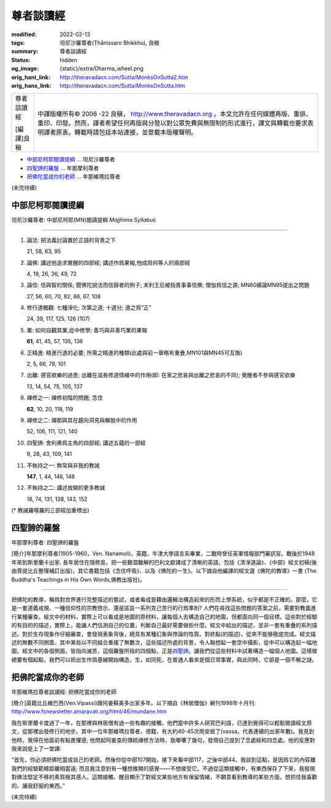 尊者談讀經
==========

:modified: 2022-02-13
:tags: 坦尼沙羅尊者(Ṭhānissaro Bhikkhu), 良稹
:summary: 尊者談讀經
:status: hidden
:og_image: {static}/extra/Dharma_wheel.png
:orig_hant_link: http://theravadacn.com/Sutta/MonksOnSutta2.htm
:orig_hans_link: http://theravadacn.com/Sutta/MonksOnSutta.htm


.. role:: small
   :class: is-size-7

.. role:: fake-title
   :class: is-size-2 has-text-weight-bold

.. role:: fake-title-2
   :class: is-size-3


.. list-table::
   :class: table is-bordered is-striped is-narrow stack-th-td-on-mobile
   :widths: auto

   * - .. container:: has-text-centered

          :fake-title:`尊者談讀經`

          [編譯]良稹

     - .. container:: has-text-centered

          中譯版權所有© 2006 -22 良稹， http://www.theravadacn.org 。本文允許在任何媒體再版、重排、重印、印發。然而，譯者希望任何再版與分發以對公眾免費與無限制的形式進行，譯文與轉載也要求表明譯者原衷。轉載時請包括本站連接，並登載本版權聲明。


- `中部尼柯耶閱讀提綱`_ ... 坦尼沙羅尊者
- `四聖諦的羅盤`_ ... 年那摩利尊者
- `把佛陀當成你的老師`_ ... 年那維瑪拉尊者


(未完待續)


中部尼柯耶閱讀提綱
++++++++++++++++++

坦尼沙羅尊者: 中部尼柯耶(MN)閱讀提綱 *Majjhima Syllabus*

----

1. 論法: 把法義討論置於正語的背景之下

   21, 58, 63, 95

2. 論佛: 講述他追求覺醒的四部經; 講述作爲果報,他成爲何等人的兩部經

   4, 19, 26, 36, 49, 72

3. 論信: 信與智的關係; 聞佛陀說法而信歸者的例子; 末利王后被指責事事信佛; 僧伽爲信之源; MN60續論MN95提出之問題

   27, 56, 60, 70, 82, 86, 87, 108

4. 修行道概觀: 七種淨化; 次第之道; 十道分; 道之爲“正”

   24, 39, 117, 125, 126 (107)

5. 業: 如何自觀其業,從中修學; 善巧與非善巧業的果報

   **61**, 41, 45, 57, 135, 136

6. 正精進: 精進行道的必要; 所需之精進的種類(此處與前一章略有重疊,MN101與MN45可互換)

   2, 5, 66, 78, 101

7. 出離: 感官欲樂的過患; 出離在滋長修道情緒中的作用(即: 在家之悲哀與出離之悲哀的不同); 覺醒者不參與感官欲樂

   13, 14, 54, 75, 105, 137

8. 禪修之一: 禪修初階的問題; 念住

   **62**, 10, 20, 118, 119

9. 禪修之二: 禪那與其在趨向洞見與解脫中的作用

   52, 106, 111, 121, 140

10. 四聖諦: 舍利弗爲主角的四部經; 講述五蘊的一部經

    9, 28, 43, 109, 141

11. 不執持之一: 無常與非我的教誡

    **147**, 1, 44, 146, 148

12. 不執持之二: 講述放開的更多教誡

    18, 74, 131, 138, 143, 152


(* 教誡羅喉羅的三部經加重標出)


四聖諦的羅盤
++++++++++++

年那摩利尊者: 四聖諦的羅盤

[簡介]年那摩利尊者(1905-1960，Ven. Nanamoli)，英籍，牛津大學語言系畢業，二戰時曾任英軍情報部門審訊官。戰後於1948年來到斯里蘭卡出家. 長年居住在隱修島，把一些艱澀難解的巴利文獻譯成了清晰的英語，包括《清淨道論》、《中部》經文初稿(後由菩提比丘整理補訂出版)，其它書籍包括《念住呼吸》、以及《佛陀的一生》。以下摘自他編譯的經文選《佛陀的教導》一書 (The Buddha's Teachings in His Own Words,佛教出版社)。

----

把佛陀的教導，稱爲對世界進行完整描述的嘗試，或者看成是藉由邏輯法構造起來的形而上學系統，似乎都是不正確的。那麼，它是一套道義戒規、一種信仰性的宗教啓示、還是區區一系列克己苦行的行爲準則? 人們在尋找這些問題的答案之前，需要對教義進行某種審查。經文中的材料，實際上可以看成是地圖的原材料，讓每個人去構造自己的地圖，但都面向同一個目標。這些對於經驗的有目的的描述，實際上，能讓人們估測自己的位置，判斷自己最好需要做些什麼。經文中給出的描述，並非一套有重疊的系列描述。對於生存現象作仔細審查，會發現表象背後，總具有某種幻象與悖論的性質。對終點(的描述)，從來不能够徹底完成。經文描述的無數不同側面，其中某些以不同組合重複了無數次，這些描述所處的背景，令人聯想起一套空中攝影，從中可以構造起一幅地圖。經文中的各個側面，皆指向滅苦，這個羅盤所指的四個點，正是\ `四聖諦`_\ 。讓我們從這些材料中試著構造一幅個人地圖。這樣做總要有個起點，我們可以把出生作爲基線開始構造，生，如同死，在普通人看來是個日常事實，與此同時，它卻是一個不解之謎。

.. _四聖諦: http://theravadacn.com/Refuge/cattari%20ariya%20saccani.htm
.. TODO: replace 四聖諦 link


把佛陀當成你的老師
++++++++++++++++++

年那維瑪拉尊者談讀經: 把佛陀當成你的老師

[簡介]英籍比丘維巴西(Ven.Vipassi)跟阿姜蘇美多出家多年。以下摘自《林居僧伽》網刊1998年十月刊: http://www.fsnewsletter.amaravati.org/html/46/mundane.htm

我在斯里蘭卡度過了一年，在那裡與林居僧有過一些有趣的接觸，他們當中許多人研究巴利語，已達到覺得可以輕鬆閱讀經文原文，從那裡出發修行的地步。其中一位年那維瑪拉尊者，德籍，有大約40-45次雨安居了(vassa，代表連續的出家年數)。我見到他時，覺得在他面前有點畏懼感; 他問起阿姜查的傳統禪修方法時，我嘟囔了幾句，發現自己提到了念處經和四念處。他的反應對我來說是上了一堂課:

“首先，你必須把佛陀當成自己的老師。然後你從中部107開始，接下來看中部117，之後中部44。我談到這點，是因爲它的內容離我們的經驗範疇距離相當遠; 而且我注意到有一種想推開的感覺——不想接受它。不過從這類接觸中，有東西保存了下來，我發現對佛法堅定不移的素質極其感人。這類接觸，醒目顯示了對經文某些地方有保留情緒，不願意看到教導的某些方面，想抓住我喜歡的、讓我舒服的東西。”

(未完待續)
